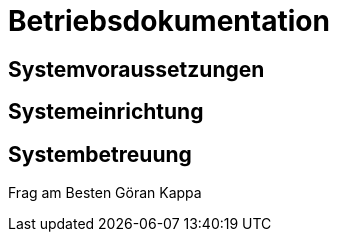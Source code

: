 = Betriebsdokumentation

//Ziel: Administrator beim Einrichten, Konfigurieren und Betreuen des Systems unterstützen

== Systemvoraussetzungen
// Mindestanforderungen für Hardware: CPU, RAM, Festplatte, Netz 
// Softwareanforderungen: Name und Version von Betriebssystem, Datenbank, Webserver, Browser

== Systemeinrichtung
// Aus welchen Komponenten (EXE, JAR, JS, HTML, CSS, …) besteht die Software? 
// Wie müssen diese installiert (… kopiert, registriert, …) werden? Verzeichnisstruktur?
// Wie müssen die Bestandteile ihres Systems konfiguriert werden? IP-Adressen, Passwörter, Berechtigungen, …

== Systembetreuung
// FAQ für Benutzersupport 
// Fehlerdiagnose, z.B. anhand von Logfile-Einträgen
// Datensicherung und –wiederherstellung
Frag am Besten Göran Kappa